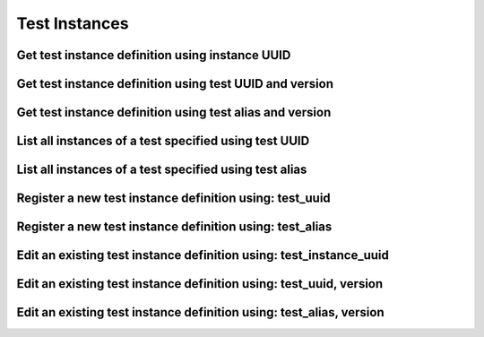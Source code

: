 ##############
Test Instances
##############

.. _get_test_instance_definition_uuid:

Get test instance definition using instance UUID
~~~~~~~~~~~~~~~~~~~~~~~~~~~~~~~~~~~~~~~~~~~~~~~~

.. http:get:: https://validation-v1.brainsimulation.eu/test-instances/?id=(string:test_instance_uuid)

   Retrieve test instance specific information from the test library using test instance UUID

   **Example request**:

   .. sourcecode:: http

      GET /test-instances/?id=c7602a18-267d-4c1e-8c6d-4e5079e50441 HTTP/1.1
      Accept: application/json
      Authorization: Bearer TOKEN
      Content-Type: application/json
      Host: validation-v1.brainsimulation.eu

   **Example response**:

   .. sourcecode:: http

      HTTP/1.1 200 OK
      Content-Type: application/json

      {
      	"test_codes": [
      		{
      			"id": "c7602a18-267d-4c1e-8c6d-4e5079e50441",
      			"repository": "https://github.com/KaliLab/hippounit.git",
      			"version": "1.0",
      			"description": null,
      			"path": "hippounit.tests.SomaticFeaturesTest_Loader",
      			"timestamp": "2018-03-08T15:11:07.527599Z",
      			"test_definition_id": "8296508f-ad81-4927-83ff-499b8ee1c6ba"
      		}
      	]
      }

   :param test_instance_uuid: UUID of the test instance to be retrieved
   :reqheader Authorization: Bearer TOKEN
   :status 200: test instance definition successfully retrieved
   :status 400: incorrect API call
   :status 403: invalid token provided


.. _get_test_instance_definition_test_uuid_version:

Get test instance definition using test UUID and version
~~~~~~~~~~~~~~~~~~~~~~~~~~~~~~~~~~~~~~~~~~~~~~~~~~~~~~~~

.. http:get:: https://validation-v1.brainsimulation.eu/test-instances/?test_definition_id=(string:test_uuid)&version=(string:version)

   Retrieve test instance specific information from the test library using test's UUID and version

   **Example request**:

   .. sourcecode:: http

      GET /test-instances/?test_definition_id=8296508f-ad81-4927-83ff-499b8ee1c6ba&version=1.0 HTTP/1.1
      Accept: application/json
      Authorization: Bearer TOKEN
      Content-Type: application/json
      Host: validation-v1.brainsimulation.eu

   **Example response**:

   .. sourcecode:: http

      HTTP/1.1 200 OK
      Content-Type: application/json

      {
      	"test_codes": [
      		{
      			"id": "c7602a18-267d-4c1e-8c6d-4e5079e50441",
      			"repository": "https://github.com/KaliLab/hippounit.git",
      			"version": "1.0",
      			"description": null,
      			"path": "hippounit.tests.SomaticFeaturesTest_Loader",
      			"timestamp": "2018-03-08T15:11:07.527599Z",
      			"test_definition_id": "8296508f-ad81-4927-83ff-499b8ee1c6ba"
      		}
      	]
      }

   :param test_uuid: UUID of the test whose instance is to be retrieved
   :param version: version of the test to be retrieved
   :reqheader Authorization: Bearer TOKEN
   :status 200: test instance definition successfully retrieved
   :status 400: incorrect API call
   :status 403: invalid token provided


.. _get_test_instance_definition_test_alias_version:

Get test instance definition using test alias and version
~~~~~~~~~~~~~~~~~~~~~~~~~~~~~~~~~~~~~~~~~~~~~~~~~~~~~~~~~

.. http:get:: https://validation-v1.brainsimulation.eu/test-instances/?test_alias=(string:test_alias)&version=(string:version)

   Retrieve test instance specific information from the test library using test's UUID

   **Example request**:

   .. sourcecode:: http

      GET /test-instances/?test_alias=hippo_somafeat_CA1_int_cNAC&version=1.0 HTTP/1.1
      Accept: application/json
      Authorization: Bearer TOKEN
      Content-Type: application/json
      Host: validation-v1.brainsimulation.eu

   **Example response**:

   .. sourcecode:: http

      HTTP/1.1 200 OK
      Content-Type: application/json

      {
      	"test_codes": [
      		{
      			"id": "c7602a18-267d-4c1e-8c6d-4e5079e50441",
      			"repository": "https://github.com/KaliLab/hippounit.git",
      			"version": "1.0",
      			"description": null,
      			"path": "hippounit.tests.SomaticFeaturesTest_Loader",
      			"timestamp": "2018-03-08T15:11:07.527599Z",
      			"test_definition_id": "8296508f-ad81-4927-83ff-499b8ee1c6ba"
      		}
      	]
      }

   :param test_alias: alias of the test whose instance is to be retrieved
   :param version: version of the test to be retrieved
   :reqheader Authorization: Bearer TOKEN
   :status 200: test instance definition successfully retrieved
   :status 400: incorrect API call
   :status 403: invalid token provided


.. _list_test_instance_definitions_test_UUID:

List all instances of a test specified using test UUID
~~~~~~~~~~~~~~~~~~~~~~~~~~~~~~~~~~~~~~~~~~~~~~~~~~~~~~

.. http:get:: https://validation-v1.brainsimulation.eu/test-instances/?test_definition_id=(string:test_uuid)

   Retrieve test definitions satisfying specified filters

   **Example request**:

   .. sourcecode:: http

      GET /test-instances/?test_definition_id=fbfbfea4-525d-462e-8fe1-e6771946430f HTTP/1.1
      Accept: application/json
      Authorization: Bearer TOKEN
      Content-Type: application/json
      Host: validation-v1.brainsimulation.eu

   **Example response**:

   .. sourcecode:: http

      HTTP/1.1 200 OK
      Content-Type: application/json

      {
      	"test_codes": [
      		{
      			"id": "47f19d31-3eb0-41a7-be8d-f0ddf6f2848b",
      			"repository": "https://github.com/KaliLab/hippounit.git",
      			"version": "1.0",
      			"description": null,
      			"path": "hippounit.tests.SomaticFeaturesTest_Loader",
      			"timestamp": "2018-04-13T08:36:46.083288Z",
      			"test_definition_id": "fbfbfea4-525d-462e-8fe1-e6771946430f"
      		},
      		{
      			"id": "4b564473-2c25-4e49-bdad-80a19277a98b",
      			"repository": "https://github.com/KaliLab/hippounit.git",
      			"version": "2.0",
      			"description": null,
      			"path": "hippounit.tests.SomaticFeaturesTest_Loader",
      			"timestamp": "2018-04-13T09:04:34.779948Z",
      			"test_definition_id": "fbfbfea4-525d-462e-8fe1-e6771946430f"
      		}
      	]
      }

   :param test_uuid: UUID of the test whose instances are to be retrieved
   :reqheader Authorization: Bearer TOKEN
   :status 200: test definitions successfully retrieved
   :status 400: incorrect API call
   :status 403: invalid token provided


.. _list_test_instance_definitions_test_alias:

List all instances of a test specified using test alias
~~~~~~~~~~~~~~~~~~~~~~~~~~~~~~~~~~~~~~~~~~~~~~~~~~~~~~~

.. http:get:: https://validation-v1.brainsimulation.eu/test-instances/?test_alias=(string:test_alias)

   Retrieve test definitions satisfying specified filters

   **Example request**:

   .. sourcecode:: http

      GET /test-instances/?test_alias=hippo_somafeat_CA1_int_cNAC_Duplicate HTTP/1.1
      Accept: application/json
      Authorization: Bearer TOKEN
      Content-Type: application/json
      Host: validation-v1.brainsimulation.eu

   **Example response**:

   .. sourcecode:: http

      HTTP/1.1 200 OK
      Content-Type: application/json

      {
      	"test_codes": [
      		{
      			"id": "47f19d31-3eb0-41a7-be8d-f0ddf6f2848b",
      			"repository": "https://github.com/KaliLab/hippounit.git",
      			"version": "1.0",
      			"description": null,
      			"path": "hippounit.tests.SomaticFeaturesTest_Loader",
      			"timestamp": "2018-04-13T08:36:46.083288Z",
      			"test_definition_id": "fbfbfea4-525d-462e-8fe1-e6771946430f"
      		},
      		{
      			"id": "4b564473-2c25-4e49-bdad-80a19277a98b",
      			"repository": "https://github.com/KaliLab/hippounit.git",
      			"version": "2.0",
      			"description": "Updated.",
      			"path": "hippounit.tests.SomaticFeaturesTest_Loader",
      			"timestamp": "2018-04-13T09:04:34.779948Z",
      			"test_definition_id": "fbfbfea4-525d-462e-8fe1-e6771946430f"
      		}
      	]
      }

   :param test_alias: alias of the test whose instances are to be retrieved
   :reqheader Authorization: Bearer TOKEN
   :status 200: test definitions successfully retrieved
   :status 400: incorrect API call
   :status 403: invalid token provided


.. _register_new_test_instance_definition_test_uuid:

Register a new test instance definition using: test_uuid
~~~~~~~~~~~~~~~~~~~~~~~~~~~~~~~~~~~~~~~~~~~~~~~~~~~~~~~~

.. http:post:: https://validation-v1.brainsimulation.eu/test-instances/

   Register a new test instance definition in the test library using test_uuid

   **Example request**:

   .. sourcecode:: http

      POST /test-instances/ HTTP/1.1
      Accept: application/json
      Authorization: Bearer TOKEN
      Content-Type: application/json
      Host: validation-v1.brainsimulation.eu

      [
      	{
      		"test_definition_id": "fbfbfea4-525d-462e-8fe1-e6771946430f",
      		"repository": "https://github.com/KaliLab/hippounit.git",
      		"version": "4.0",
      		"description": null,
      		"path": "hippounit.tests.SomaticFeaturesTest_Loader"
      	}
      ]

   **Example response**:

   .. sourcecode:: http

      HTTP/1.1 201 Created
      Content-Type: application/json

      {
      	"uuid": [
      		"65659c3e-513b-4497-bf60-8c431866258a"
      	]
      }

   :reqheader Authorization: Bearer TOKEN
   :status 201: test instance definition successfully created
   :status 400: incorrect API call
   :status 403: invalid token provided


.. _register_new_test_instance_definition_test_alias:

Register a new test instance definition using: test_alias
~~~~~~~~~~~~~~~~~~~~~~~~~~~~~~~~~~~~~~~~~~~~~~~~~~~~~~~~~

.. http:post:: https://validation-v1.brainsimulation.eu/test-instances/

   Register a new test instance definition in the test library using test_alias

   **Example request**:

   .. sourcecode:: http

      POST /test-instances/ HTTP/1.1
      Accept: application/json
      Authorization: Bearer TOKEN
      Content-Type: application/json
      Host: validation-v1.brainsimulation.eu

      [
      	{
      		"test_alias": "hippo_somafeat_CA1_int_cNAC_Duplicate",
      		"repository": "https://github.com/KaliLab/hippounit.git",
      		"version": "5.0",
      		"description": null,
      		"path": "hippounit.tests.SomaticFeaturesTest_Loader"
      	}
      ]

   **Example response**:

   .. sourcecode:: http

      HTTP/1.1 201 Created
      Content-Type: application/json

      {
      	"uuid": [
      		"baae4a8a-5ccb-41e0-969f-6f47a0210173"
      	]
      }

   :reqheader Authorization: Bearer TOKEN
   :status 201: test instance definition successfully created
   :status 400: incorrect API call
   :status 403: invalid token provided


.. _edit_existing_test_instance_definition_test_instance_uuid:

Edit an existing test instance definition using: test_instance_uuid
~~~~~~~~~~~~~~~~~~~~~~~~~~~~~~~~~~~~~~~~~~~~~~~~~~~~~~~~~~~~~~~~~~~

.. http:put:: https://validation-v1.brainsimulation.eu/test-instances/

   Edit an existing test instance definition in the test library by specifying the test instance UUID

   .. note::
      Only this variant of the test instance edit API allows the change of `version` name.

   .. note::
      The output of this API needs to be rectified such that it returns only the test instance UUID.
      See: https://github.com/HumanBrainProject/hbp-validation-framework/issues/168

   **Example request**:

   .. sourcecode:: http

      PUT /test-instances/ HTTP/1.1
      Accept: application/json
      Authorization: Bearer TOKEN
      Content-Type: application/json
      Host: validation-v1.brainsimulation.eu

      [
      	{
      		"id": "baae4a8a-5ccb-41e0-969f-6f47a0210173",
      		"repository": "https://github.com/KaliLab/hippounit.git",
      		"version": "5.0",
      		"description": "This is version 5!",
      		"path": "hippounit.tests.SomaticFeaturesTest_Loader"
      	}
      ]

   **Example response**:

   .. sourcecode:: http

      HTTP/1.1 202 Accepted
      Content-Type: application/json

      {
      	"uuid": [
      		{
      			"id": "baae4a8a-5ccb-41e0-969f-6f47a0210173",
      			"repository": "https://github.com/KaliLab/hippounit.git",
      			"version": "5.0",
      			"description": "This is version 5!",
      			"path": "hippounit.tests.SomaticFeaturesTest_Loader",
      			"timestamp": "2018-04-13T09:17:08.379490Z",
      			"test_definition_id": "fbfbfea4-525d-462e-8fe1-e6771946430f"
      		}
      	]
      }

   :reqheader Authorization: Bearer TOKEN
   :status 202: test instance definition successfully updated
   :status 400: incorrect API call
   :status 403: invalid token provided


.. _edit_existing_test_instance_definition_test_uuid_version:

Edit an existing test instance definition using: test_uuid, version
~~~~~~~~~~~~~~~~~~~~~~~~~~~~~~~~~~~~~~~~~~~~~~~~~~~~~~~~~~~~~~~~~~~

.. http:put:: https://validation-v1.brainsimulation.eu/test-instances/

   Edit an existing test instance definition in the test library by specifying the test UUID and version

   .. note::
      The output of this API needs to be rectified such that it returns only the test instance UUID.
      See: https://github.com/HumanBrainProject/hbp-validation-framework/issues/168

   **Example request**:

   .. sourcecode:: http

      PUT /test-instances/ HTTP/1.1
      Accept: application/json
      Authorization: Bearer TOKEN
      Content-Type: application/json
      Host: validation-v1.brainsimulation.eu

      [
      	{
      		"test_definition_id": "fbfbfea4-525d-462e-8fe1-e6771946430f",
      		"version": "5.0",
      		"repository": "https://github.com/KaliLab/hippounit.git",
      		"description": "This is version 5!",
      		"path": "hippounit.tests.SomaticFeaturesTest_Loader"
      	}
      ]

   **Example response**:

   .. sourcecode:: http

      HTTP/1.1 202 Accepted
      Content-Type: application/json

      {
      	"uuid": [
      		{
      			"id": "baae4a8a-5ccb-41e0-969f-6f47a0210173",
      			"repository": "https://github.com/KaliLab/hippounit.git",
      			"version": "5.0",
      			"description": "This is version 5!",
      			"path": "hippounit.tests.SomaticFeaturesTest_Loader",
      			"timestamp": "2018-04-13T09:17:08.379490Z",
      			"test_definition_id": "fbfbfea4-525d-462e-8fe1-e6771946430f"
      		}
      	]
      }

   :reqheader Authorization: Bearer TOKEN
   :status 202: test instance definition successfully updated
   :status 400: incorrect API call
   :status 403: invalid token provided


.. _edit_existing_test_instance_definition_test_alias_version:

Edit an existing test instance definition using: test_alias, version
~~~~~~~~~~~~~~~~~~~~~~~~~~~~~~~~~~~~~~~~~~~~~~~~~~~~~~~~~~~~~~~~~~~~

.. http:put:: https://validation-v1.brainsimulation.eu/test-instances/

   Edit an existing test instance definition in the test library by specifying the test alias and version

   .. note::
      The output of this API needs to be rectified such that it returns only the test instance UUID.
      See: https://github.com/HumanBrainProject/hbp-validation-framework/issues/168

   **Example request**:

   .. sourcecode:: http

      PUT /test-instances/ HTTP/1.1
      Accept: application/json
      Authorization: Bearer TOKEN
      Content-Type: application/json
      Host: validation-v1.brainsimulation.eu

      [
      	{
      		"test_alias": "hippo_somafeat_CA1_int_cNAC_Duplicate",
      		"version": "5.0",
      		"repository": "https://github.com/KaliLab/hippounit.git",
      		"description": "This is version 5!",
      		"path": "hippounit.tests.SomaticFeaturesTest_Loader"
      	}
      ]

   **Example response**:

   .. sourcecode:: http

      HTTP/1.1 202 Accepted
      Content-Type: application/json

      {
      	"uuid": [
      		{
      			"id": "baae4a8a-5ccb-41e0-969f-6f47a0210173",
      			"repository": "https://github.com/KaliLab/hippounit.git",
      			"version": "5.0",
      			"description": "This is version 5!",
      			"path": "hippounit.tests.SomaticFeaturesTest_Loader",
      			"timestamp": "2018-04-13T09:17:08.379490Z",
      			"test_definition_id": "fbfbfea4-525d-462e-8fe1-e6771946430f"
      		}
      	]
      }

   :reqheader Authorization: Bearer TOKEN
   :status 202: test instance definition successfully updated
   :status 400: incorrect API call
   :status 403: invalid token provided
